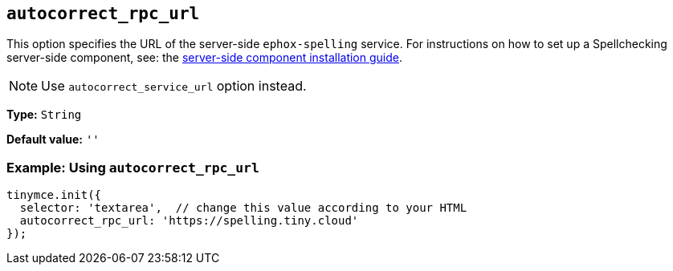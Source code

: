 [[autocorrect_rpc_url]]

== `+autocorrect_rpc_url+`

This option specifies the URL of the server-side `+ephox-spelling+` service. For instructions on how to set up a Spellchecking server-side component, see: the xref:introduction-to-premium-selfhosted-services.adoc[server-side component installation guide].

NOTE: Use `autocorrect_service_url` option instead.

*Type:* `+String+`

*Default value:* `+''+`

=== Example: Using `+autocorrect_rpc_url+`

[source,js]
----
tinymce.init({
  selector: 'textarea',  // change this value according to your HTML
  autocorrect_rpc_url: 'https://spelling.tiny.cloud'
});
----
